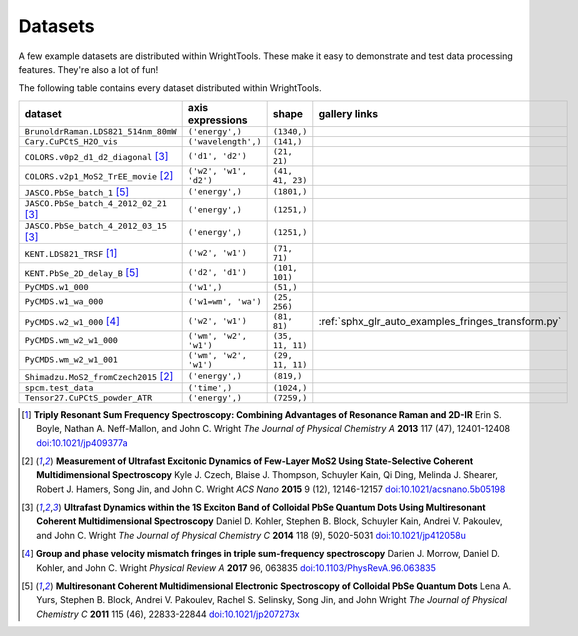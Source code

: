 .. _datasets:

Datasets
========

A few example datasets are distributed within WrightTools.
These make it easy to demonstrate and test data processing features.
They're also a lot of fun!

The following table contains every dataset distributed within WrightTools.

=================================================  ============================  ===================  ==============
dataset                                            axis expressions              shape                gallery links
=================================================  ============================  ===================  ==============
``BrunoldrRaman.LDS821_514nm_80mW``                ``('energy',)``               ``(1340,)``
``Cary.CuPCtS_H2O_vis``                            ``('wavelength',)``           ``(141,)``
``COLORS.v0p2_d1_d2_diagonal`` [#kohler2014]_      ``('d1', 'd2')``              ``(21, 21)``        
``COLORS.v2p1_MoS2_TrEE_movie`` [#czech2015]_      ``('w2', 'w1', 'd2')``        ``(41, 41, 23)``  
``JASCO.PbSe_batch_1`` [#yurs2011]_                ``('energy',)``               ``(1801,)``      
``JASCO.PbSe_batch_4_2012_02_21`` [#kohler2014]_   ``('energy',)``               ``(1251,)``     
``JASCO.PbSe_batch_4_2012_03_15`` [#kohler2014]_   ``('energy',)``               ``(1251,)``    
``KENT.LDS821_TRSF`` [#boyle2013]_                 ``('w2', 'w1')``              ``(71, 71)``         
``KENT.PbSe_2D_delay_B`` [#yurs2011]_              ``('d2', 'd1')``              ``(101, 101)``
``PyCMDS.w1_000``                                  ``('w1',)``                   ``(51,)``
``PyCMDS.w1_wa_000``                               ``('w1=wm', 'wa')``           ``(25, 256)``
``PyCMDS.w2_w1_000`` [#morrow2017]_                ``('w2', 'w1')``              ``(81, 81)``         :ref:`sphx_glr_auto_examples_fringes_transform.py`
``PyCMDS.wm_w2_w1_000``                            ``('wm', 'w2', 'w1')``        ``(35, 11, 11)``
``PyCMDS.wm_w2_w1_001``                            ``('wm', 'w2', 'w1')``        ``(29, 11, 11)``
``Shimadzu.MoS2_fromCzech2015`` [#czech2015]_      ``('energy',)``               ``(819,)``
``spcm.test_data``                                 ``('time',)``                 ``(1024,)``
``Tensor27.CuPCtS_powder_ATR``                     ``('energy',)``               ``(7259,)``
=================================================  ============================  ===================  ==============

.. [#boyle2013] **Triply Resonant Sum Frequency Spectroscopy: Combining Advantages of Resonance Raman and 2D-IR**
                Erin S. Boyle, Nathan A. Neff-Mallon, and John C. Wright
                *The Journal of Physical Chemistry A* **2013** 117 (47), 12401-12408
                `doi:10.1021/jp409377a <http://dx.doi.org/10.1021/jp409377a>`_

.. [#czech2015] **Measurement of Ultrafast Excitonic Dynamics of Few-Layer MoS2 Using State-Selective Coherent Multidimensional Spectroscopy**
                Kyle J. Czech, Blaise J. Thompson, Schuyler Kain, Qi Ding, Melinda J. Shearer, Robert J. Hamers, Song Jin, and John C. Wright
                *ACS Nano* **2015** 9 (12), 12146-12157
                `doi:10.1021/acsnano.5b05198 <http://dx.doi.org/10.1021/acsnano.5b05198>`_

.. [#kohler2014] **Ultrafast Dynamics within the 1S Exciton Band of Colloidal PbSe Quantum Dots Using Multiresonant Coherent Multidimensional Spectroscopy**
                 Daniel D. Kohler, Stephen B. Block, Schuyler Kain, Andrei V. Pakoulev, and John C. Wright
                 *The Journal of Physical Chemistry C* **2014** 118 (9), 5020-5031
                 `doi:10.1021/jp412058u <http://dx.doi.org/10.1021/jp412058u>`_

.. [#morrow2017] **Group and phase velocity mismatch fringes in triple sum-frequency spectroscopy**
                 Darien J. Morrow, Daniel D. Kohler, and John C. Wright
                 *Physical Review A* **2017** 96, 063835
                 `doi:10.1103/PhysRevA.96.063835 <http://dx.doi.org/10.1103/PhysRevA.96.063835>`_

.. [#yurs2011] **Multiresonant Coherent Multidimensional Electronic Spectroscopy of Colloidal PbSe Quantum Dots**
               Lena A. Yurs, Stephen B. Block, Andrei V. Pakoulev, Rachel S. Selinsky, Song Jin, and John Wright
               *The Journal of Physical Chemistry C* **2011** 115 (46), 22833-22844
               `doi:10.1021/jp207273x <http://dx.doi.org/10.1021/jp207273x>`_

